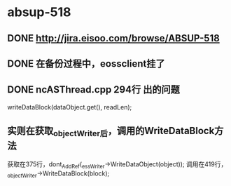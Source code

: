 * absup-518
** DONE http://jira.eisoo.com/browse/ABSUP-518
   CLOSED: [2019-07-05 周五 10:35]
** DONE 在备份过程中，eossclient挂了
   CLOSED: [2019-07-05 周五 10:35]
** DONE ncASThread.cpp 294行 出的问题
   CLOSED: [2019-07-05 周五 10:42]
   writeDataBlock(dataObject.get(), readLen);
** 实则在获取_objectWriter后，调用的WriteDataBlock方法
   获取在375行，dont_AddRef(_essWriter->WriteDataObject(object));
   调用在419行，_objectWriter->WriteDataBlock(block);
